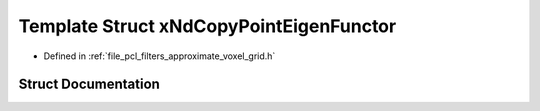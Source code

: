 .. _exhale_struct_structpcl_1_1x_nd_copy_point_eigen_functor:

Template Struct xNdCopyPointEigenFunctor
========================================

- Defined in :ref:`file_pcl_filters_approximate_voxel_grid.h`


Struct Documentation
--------------------


.. doxygenstruct:: pcl::xNdCopyPointEigenFunctor
   :members:
   :protected-members:
   :undoc-members: